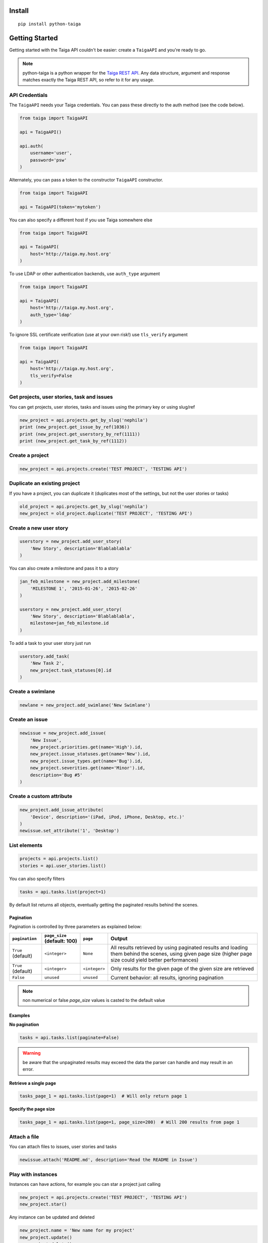 .. :usage:

=======
Install
=======

::

    pip install python-taiga


=====================
Getting Started
=====================

Getting started with the Taiga API couldn't be easier: create a ``TaigaAPI`` and you're ready to go.

.. note:: python-taiga is a python wrapper for the `Taiga REST API <http://taigaio.github.io/taiga-doc/dist/api.html>`_.
          Any data structure, argument and response matches exactly the Taiga REST API, so refer to it for any usage.


*********************
API Credentials
*********************

The ``TaigaAPI`` needs your Taiga credentials. You can pass these
directly to the auth method (see the code below).

.. code:: python

    from taiga import TaigaAPI

    api = TaigaAPI()

    api.auth(
        username='user',
        password='psw'
    )

Alternately, you can pass a token to the constructor ``TaigaAPI``
constructor.

.. code:: python

    from taiga import TaigaAPI

    api = TaigaAPI(token='mytoken')

You can also specify a different host if you use Taiga somewhere else

.. code:: python

    from taiga import TaigaAPI

    api = TaigaAPI(
        host='http://taiga.my.host.org'
    )

To use LDAP or other authentication backends, use ``auth_type`` argument

.. code:: python

    from taiga import TaigaAPI

    api = TaigaAPI(
        host='http://taiga.my.host.org',
        auth_type='ldap'
    )

To ignore SSL certificate verification (use at your own risk!) use ``tls_verify`` argument

.. code:: python

    from taiga import TaigaAPI

    api = TaigaAPI(
        host='http://taiga.my.host.org',
        tls_verify=False
    )

******************************************************
Get projects, user stories, task and issues
******************************************************

You can get projects, user stories, tasks and issues using the primary
key or using slug/ref

.. code:: python

    new_project = api.projects.get_by_slug('nephila')
    print (new_project.get_issue_by_ref(1036))
    print (new_project.get_userstory_by_ref(1111))
    print (new_project.get_task_by_ref(1112))

******************************************************
Create a project
******************************************************

.. code:: python

    new_project = api.projects.create('TEST PROJECT', 'TESTING API')

******************************************************
Duplicate an existing project
******************************************************

If you have a project, you can duplicate it (duplicates most of the settings,
but not the user stories or tasks)

.. code:: python

    old_project = api.projects.get_by_slug('nephila')
    new_project = old_project.duplicate('TEST PROJECT', 'TESTING API')

******************************************************
Create a new user story
******************************************************

.. code:: python

    userstory = new_project.add_user_story(
        'New Story', description='Blablablabla'
    )

You can also create a milestone and pass it to a story

.. code:: python

    jan_feb_milestone = new_project.add_milestone(
        'MILESTONE 1', '2015-01-26', '2015-02-26'
    )

    userstory = new_project.add_user_story(
        'New Story', description='Blablablabla',
        milestone=jan_feb_milestone.id
    )

To add a task to your user story just run

.. code:: python

    userstory.add_task(
        'New Task 2',
        new_project.task_statuses[0].id
    )

******************************************************
Create a swimlane
******************************************************

.. code:: python

    newlane = new_project.add_swimlane('New Swimlane')

******************************************************
Create an issue
******************************************************

.. code:: python

    newissue = new_project.add_issue(
        'New Issue',
        new_project.priorities.get(name='High').id,
        new_project.issue_statuses.get(name='New').id,
        new_project.issue_types.get(name='Bug').id,
        new_project.severities.get(name='Minor').id,
        description='Bug #5'
    )

******************************************************
Create a custom attribute
******************************************************

.. code:: python

    new_project.add_issue_attribute(
        'Device', description='(iPad, iPod, iPhone, Desktop, etc.)'
    )
    newissue.set_attribute('1', 'Desktop')

******************************************************
List elements
******************************************************

.. code:: python

    projects = api.projects.list()
    stories = api.user_stories.list()

You can also specify filters

.. code:: python

    tasks = api.tasks.list(project=1)

By default list returns all objects, eventually getting the
paginated results behind the scenes.

Pagination
===========

Pagination is controlled by three parameters as explained below:

+--------------------+------------------------------+---------------+--------------------------------------------------------+
|``pagination``      | ``page_size`` (default: 100) | ``page``      | Output                                                 |
+====================+==============================+===============+========================================================+
| ``True`` (default) | ``<integer>``                | ``None``      | All results retrieved by using paginated results and   |
|                    |                              |               | loading them behind the scenes, using given page       |
|                    |                              |               | size (higher page size could yield better performances)|
+--------------------+------------------------------+---------------+--------------------------------------------------------+
| ``True`` (default) | ``<integer>``                | ``<integer>`` | Only results for the given page of the given size      |
|                    |                              |               | are retrieved                                          |
+--------------------+------------------------------+---------------+--------------------------------------------------------+
| ``False``          | ``unused``                   | ``unused``    | Current behavior: all results, ignoring pagination     |
+--------------------+------------------------------+---------------+--------------------------------------------------------+


.. note:: non numerical or false `page_size` values is casted to the default value

Examples
===========

**No pagination**

.. code:: python

   tasks = api.tasks.list(paginate=False)

.. warning:: be aware that the unpaginated results may exceed
             the data the parser can handle and may result in an error.

**Retrieve a single page**

.. code:: python

   tasks_page_1 = api.tasks.list(page=1)  # Will only return page 1

**Specify the page size**

.. code:: python

   tasks_page_1 = api.tasks.list(page=1, page_size=200)  # Will 200 results from page 1


******************************************************
Attach a file
******************************************************

You can attach files to issues, user stories and tasks

.. code:: python

    newissue.attach('README.md', description='Read the README in Issue')

******************************************************
Play with instances
******************************************************

Instances can have actions, for example you can star a project just
calling

.. code:: python

    new_project = api.projects.create('TEST PROJECT', 'TESTING API')
    new_project.star()

Any instance can be updated and deleted

.. code:: python

    new_project.name = 'New name for my project'
    new_project.update()
    new_project.delete()

******************************************************
Search
******************************************************

Search function returns a SearchResult object, containing tasks, user
stories and issues:

.. code:: python

    projects = api.projects.list()
    search_result = api.search(projects[0].id, 'NEW')
    for user_story in search_result.user_stories:
        print (user_story)

******************************************************
History
******************************************************

You can access the history of issues, tasks, userstories and wiki pages:

.. code:: python

    history = api.history.user_story.get(user_story.id)
